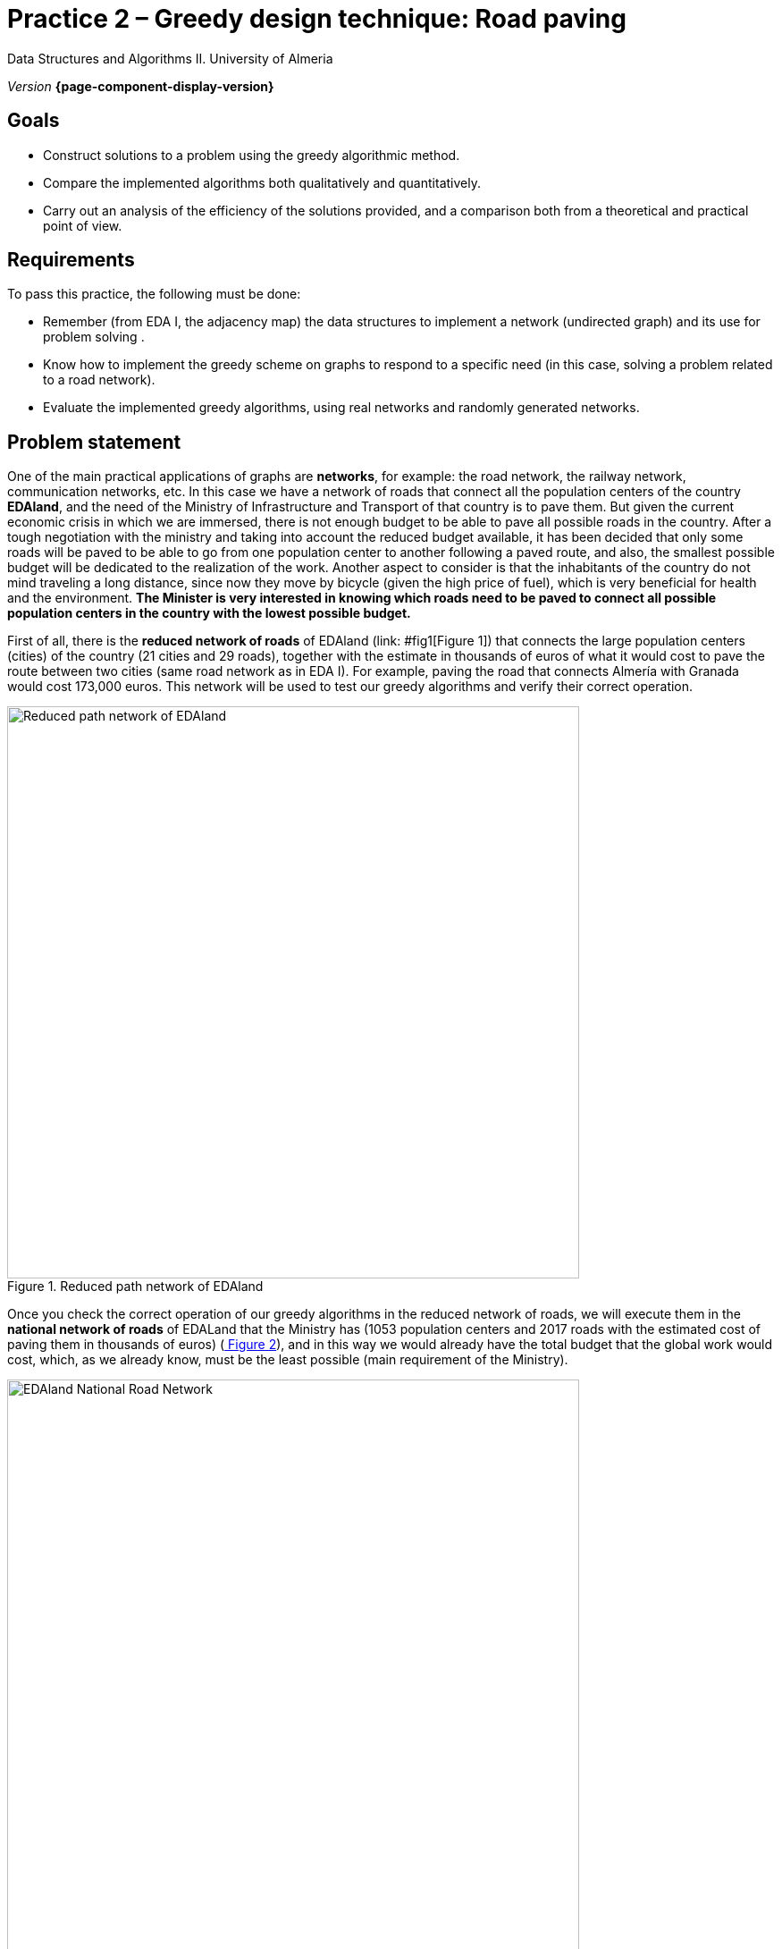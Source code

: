 ////
Name and title of the work
////
= Practice 2 – Greedy design technique: Road paving
:navtitle: Introduction

Data Structures and Algorithms II. University of Almeria

_Version_ *{page-component-display-version}*


////
PLACE THE OBJECTIVES BELOW
////
== Goals
====
* Construct solutions to a problem using the greedy algorithmic method.
* Compare the implemented algorithms both qualitatively and quantitatively.
* Carry out an analysis of the efficiency of the solutions provided, and a comparison both from a theoretical and practical point of view.
====

== Requirements

To pass this practice, the following must be done:

* Remember (from EDA I, the adjacency map) the data structures to implement a network (undirected graph) and its use for problem solving .

* Know how to implement the greedy scheme on graphs to respond to a
specific need (in this case, solving a problem related to a road network).

* Evaluate the implemented greedy algorithms, using real networks and
randomly generated networks.

== Problem statement

One of the main practical applications of graphs are *networks*, for example: the road network, the railway network, communication networks, etc. In this case we have a network of roads that connect all the population centers of the country *EDAland*, and the need of the Ministry of Infrastructure and Transport of that country is to pave them. But given the current economic crisis in which we are immersed, there is not enough budget to be able to pave all possible roads in the country. After a tough negotiation with the ministry and taking into account the reduced budget available, it has been decided that only some roads will be paved to be able to go from one population center to another following a paved route, and also, the smallest possible budget will be dedicated to the realization of the work. Another aspect to consider is that the inhabitants of the country do not mind traveling a long distance, since now they move by bicycle (given the high price of fuel), which is very beneficial for health and the environment.
*The Minister is very interested in knowing which roads need to be paved to connect all possible population centers in the country with the lowest possible budget.*

First of all, there is the *reduced network of roads* of EDAland (link: #fig1[Figure 1]) that connects the large population centers (cities) of the country (21 cities and 29 roads), together with the estimate in thousands of euros of what it would cost to pave the route between two cities (same road network as in EDA I). For example, paving the road that connects Almería with Granada would cost 173,000 euros. This network will be used to test our greedy algorithms and verify their correct operation. 

[#fig1]
.Reduced path network of EDAland
image::pr2-fig1.png[Reduced path network of EDAland,width=640,pdfwidth=80%,align="center"]

Once you check the correct operation of our greedy algorithms in the reduced network of roads, we will execute them in the *national network of roads* of EDALand that the Ministry has (1053 population centers and 2017 roads with the estimated cost of paving them in thousands of euros) (link:#fig2[ Figure 2]), and in this way we would already have the total budget that the global work would cost, which, as we already know, must be the least possible (main requirement of the Ministry).

[#fig2]
.EDAland National Road Network
image::pr2-fig2.png[EDAland National Road Network,width=640,pdfwidth=80%,align="center"]


== Work to develop

You must propose and implement two solutions (algorithms) with the greedy scheme to the
problem posed. An algorithm will choose the lowest cost edge to pave among those that are available, keeping the subnet being built connected. The other will select the edge with the lowest cost among all the remaining ones, even if the resulting subnetwork is not connected. For the first case, two variants of the algorithm will be implemented, using a *priority queue and without*.

In addition, you will need to implement a *random network generator* (unoriented, positively valued, connected graphs). In which, given a valid number of vertices and a valid number of edges, it will generate a random network in a text file on disk (following the same format as real networks) so that it can then be loaded and run the greedy algorithms on much larger networks. .

ifdef::backend-html5[]

[source,subs="verbatim,quotes"]
----
*0* // undirected
*n* // number of vertices
*1* // vertex 1
*2* // vertex 2
*...*
*n* // vertex n
*m* // number of edges
*1 2 25.0* // vi vj costij
// like this until completing m entries/edges
----
endif::[]

To do this, you must complete the following sections:

* *Study of the implementation*: Explain the most important details of the implementation, both of the data structures used to store the network, and of the implemented greedy algorithms. The code must be reasonably well documented (JavaDoc).

* *Theoretical study*: Study the execution times of the implemented algorithms, depending on the number of population centers (vertices) and the number of paths (edges). Also compare the proposed algorithms, taking into account the characteristics of the network (graph) and the chosen implementation techniques. Justifiably answer the following questions: *(1)* Is the result of the execution of each algorithm unique? *(2)* Should the result of the execution of the two algorithms be the same? Why? *(3)* If the weight of the edges were the distance between two cities, with the resulting structure, can we determine the minimum path between any two pairs of cities?

* *Experimental study*: Validation of the greedy algorithms implemented on the real networks (EDAland) provided. To do this, the execution times of the implemented algorithms must be obtained and compared. The theoretical and experimental results will be contrasted, checking if the experimental ones confirm the previously analyzed theoretical ones. The experiments carried out will be justified, and in case of discrepancy between the theory and the experiments, an attempt should be made to find a reasoned explanation. In addition, *random networks* (non-oriented, positively valued and connected graphs) will be generated, setting a number of vertices (for example 5000, 10000, 15000 and 20000) and varying the number of edges in such a way that the graph is always connected (* random net generator*). On these new networks, the implemented greedy algorithms will be retested in order to compare them with a greater number of vertices and edges.

== Submissions

A public GitHub repository (same repository for all EDA II practices) with all the documentation and source code required in the practice must be submitted on date:

* In said repository, create a new folder called `practica_2 `, where you create two subfolders, one for the documentation, `docs`, and one for the source code, `sources`.

* Memory that explains everything you have done in practice. The memory must have the format indicated below. If desired, you can also make a presentation of the practice.

* Source code of the application, developed in JAVA, which solves everything raised in practice. Remember that you will have to measure execution times of your solutions, so you must include the necessary commands for this in the source code.

* Test games that you consider appropriate to make sure that everything works
correctly.

The *memory* of practice to deliver must be brief, clear and well written. This should include the following sections:

* A brief *introduction* with a theoretical study of the algorithmic method used in this practice (greedy).

* A section for each of the *proposed sections* to be developed in this practice (implementation study, theoretical study and experimental study). We must emphasize that the sections must be included in the same order in which they have been presented.

* An annex with the design of the implemented code will also be included (do not include code), along with a list of the source files and a brief description of the content of each one. 

* It is important to always include the *bibliographical sources* used (web, books, articles, etc.) and refer to them in the document.

== Assessment

Each section will be evaluated independently, although it is a necessary condition to pass the internship that the implemented programs work correctly.

* The implementation together with the documentation of the code will be valued out of 40%
* The study of the implementation will be valued out of 10%
* The theoretical study will be valued out of 15%
* The experimental study will be valued out of 35%

It will be penalized not deliver the theoretical introduction section or a bad presentation of the report.

The defense of the code and memory by the teacher may be required.

== Deadline

Deadline: *April 17th 2020*

[bibliography]
== References

[[[gines-mapa,1]]] Gines García Mateos. The Traveler's Challenge. Available online on http://dis.um.es/~ginesgm/retoviajante.html [Date of consult: 2022/03/19]

